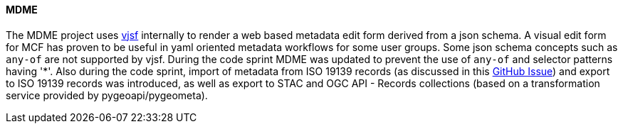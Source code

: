 [[mdme_results]]
==== MDME

The MDME project uses https://koumoul-dev.github.io/vuetify-jsonschema-form[vjsf] internally to render a web based metadata edit form derived from a json schema. A visual edit form for MCF has proven to be useful in yaml oriented metadata workflows for some user groups. Some json schema concepts such as `any-of` are not supported by vjsf. During the code sprint MDME was updated to prevent the use of `any-of` and selector patterns having '*'. Also during the code sprint, import of metadata from ISO 19139 records (as discussed in this https://github.com/OSGeo/mdme/issues/20[GitHub Issue]) and export to ISO 19139 records was introduced, as well as export to STAC and OGC API - Records collections (based on a transformation service provided by pygeoapi/pygeometa). 